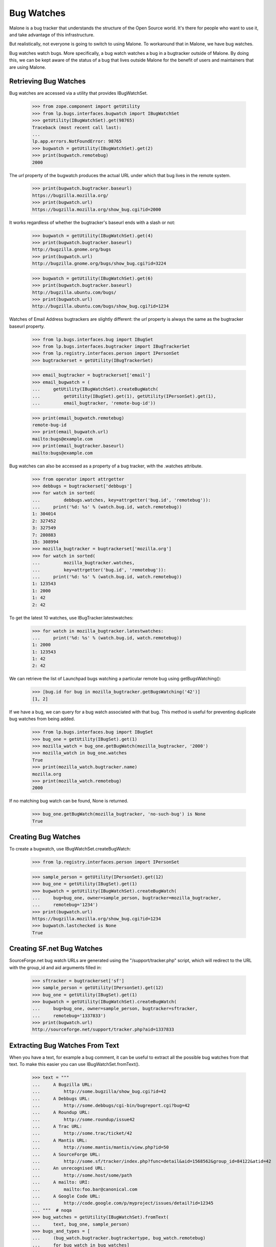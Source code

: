 Bug Watches
===========

Malone is a bug tracker that understands the structure of the Open
Source world. It's there for people who want to use it, and take
advantage of this infrastructure.

But realistically, not everyone is going to switch to using Malone. To
workaround that in Malone, we have bug watches.

Bug watches watch bugs. More specifically, a bug watch watches a bug
in a bugtracker outside of Malone. By doing this, we can be kept aware
of the status of a bug that lives outside Malone for the benefit of
users and maintainers that are using Malone.


Retrieving Bug Watches
----------------------

Bug watches are accessed via a utility that provides IBugWatchSet.

    >>> from zope.component import getUtility
    >>> from lp.bugs.interfaces.bugwatch import IBugWatchSet
    >>> getUtility(IBugWatchSet).get(98765)
    Traceback (most recent call last):
    ...
    lp.app.errors.NotFoundError: 98765
    >>> bugwatch = getUtility(IBugWatchSet).get(2)
    >>> print(bugwatch.remotebug)
    2000

The `url` property of the bugwatch produces the actual URL under which
that bug lives in the remote system.

    >>> print(bugwatch.bugtracker.baseurl)
    https://bugzilla.mozilla.org/
    >>> print(bugwatch.url)
    https://bugzilla.mozilla.org/show_bug.cgi?id=2000

It works regardless of whether the bugtracker's baseurl ends with a
slash or not:

    >>> bugwatch = getUtility(IBugWatchSet).get(4)
    >>> print(bugwatch.bugtracker.baseurl)
    http://bugzilla.gnome.org/bugs
    >>> print(bugwatch.url)
    http://bugzilla.gnome.org/bugs/show_bug.cgi?id=3224

    >>> bugwatch = getUtility(IBugWatchSet).get(6)
    >>> print(bugwatch.bugtracker.baseurl)
    http://bugzilla.ubuntu.com/bugs/
    >>> print(bugwatch.url)
    http://bugzilla.ubuntu.com/bugs/show_bug.cgi?id=1234

Watches of Email Address bugtrackers are slightly different: the `url`
property is always the same as the bugtracker baseurl property.

    >>> from lp.bugs.interfaces.bug import IBugSet
    >>> from lp.bugs.interfaces.bugtracker import IBugTrackerSet
    >>> from lp.registry.interfaces.person import IPersonSet
    >>> bugtrackerset = getUtility(IBugTrackerSet)

    >>> email_bugtracker = bugtrackerset['email']
    >>> email_bugwatch = (
    ...     getUtility(IBugWatchSet).createBugWatch(
    ...         getUtility(IBugSet).get(1), getUtility(IPersonSet).get(1),
    ...         email_bugtracker, 'remote-bug-id'))

    >>> print(email_bugwatch.remotebug)
    remote-bug-id
    >>> print(email_bugwatch.url)
    mailto:bugs@example.com
    >>> print(email_bugtracker.baseurl)
    mailto:bugs@example.com

Bug watches can also be accessed as a property of a bug tracker, with
the .watches attribute.

    >>> from operator import attrgetter
    >>> debbugs = bugtrackerset['debbugs']
    >>> for watch in sorted(
    ...         debbugs.watches, key=attrgetter('bug.id', 'remotebug')):
    ...     print('%d: %s' % (watch.bug.id, watch.remotebug))
    1: 304014
    2: 327452
    3: 327549
    7: 280883
    15: 308994
    >>> mozilla_bugtracker = bugtrackerset['mozilla.org']
    >>> for watch in sorted(
    ...         mozilla_bugtracker.watches,
    ...         key=attrgetter('bug.id', 'remotebug')):
    ...     print('%d: %s' % (watch.bug.id, watch.remotebug))
    1: 123543
    1: 2000
    1: 42
    2: 42

To get the latest 10 watches, use IBugTracker.latestwatches:

    >>> for watch in mozilla_bugtracker.latestwatches:
    ...     print('%d: %s' % (watch.bug.id, watch.remotebug))
    1: 2000
    1: 123543
    1: 42
    2: 42

We can retrieve the list of Launchpad bugs watching a particular
remote bug using getBugsWatching():

    >>> [bug.id for bug in mozilla_bugtracker.getBugsWatching('42')]
    [1, 2]

If we have a bug, we can query for a bug watch associated with that
bug. This method is useful for preventing duplicate bug watches from
being added.

    >>> from lp.bugs.interfaces.bug import IBugSet
    >>> bug_one = getUtility(IBugSet).get(1)
    >>> mozilla_watch = bug_one.getBugWatch(mozilla_bugtracker, '2000')
    >>> mozilla_watch in bug_one.watches
    True
    >>> print(mozilla_watch.bugtracker.name)
    mozilla.org
    >>> print(mozilla_watch.remotebug)
    2000

If no matching bug watch can be found, None is returned.

    >>> bug_one.getBugWatch(mozilla_bugtracker, 'no-such-bug') is None
    True


Creating Bug Watches
--------------------

To create a bugwatch, use IBugWatchSet.createBugWatch:

    >>> from lp.registry.interfaces.person import IPersonSet

    >>> sample_person = getUtility(IPersonSet).get(12)
    >>> bug_one = getUtility(IBugSet).get(1)
    >>> bugwatch = getUtility(IBugWatchSet).createBugWatch(
    ...     bug=bug_one, owner=sample_person, bugtracker=mozilla_bugtracker,
    ...     remotebug='1234')
    >>> print(bugwatch.url)
    https://bugzilla.mozilla.org/show_bug.cgi?id=1234
    >>> bugwatch.lastchecked is None
    True


Creating SF.net Bug Watches
---------------------------

SourceForge.net bug watch URLs are generated using the
"/support/tracker.php" script, which will redirect to the URL with the
group_id and aid arguments filled in:

    >>> sftracker = bugtrackerset['sf']
    >>> sample_person = getUtility(IPersonSet).get(12)
    >>> bug_one = getUtility(IBugSet).get(1)
    >>> bugwatch = getUtility(IBugWatchSet).createBugWatch(
    ...     bug=bug_one, owner=sample_person, bugtracker=sftracker,
    ...     remotebug='1337833')
    >>> print(bugwatch.url)
    http://sourceforge.net/support/tracker.php?aid=1337833

Extracting Bug Watches From Text
--------------------------------

When you have a text, for example a bug comment, it can be useful to
extract all the possible bug watches from that text. To make this
easier you can use IBugWatchSet.fromText().

    >>> text = """
    ...     A Bugzilla URL:
    ...         http://some.bugzilla/show_bug.cgi?id=42
    ...     A Debbugs URL:
    ...         http://some.debbugs/cgi-bin/bugreport.cgi?bug=42
    ...     A Roundup URL:
    ...         http://some.roundup/issue42
    ...     A Trac URL:
    ...         http://some.trac/ticket/42
    ...     A Mantis URL:
    ...         http://some.mantis/mantis/view.php?id=50
    ...     A SourceForge URL:
    ...         http://some.sf/tracker/index.php?func=detail&aid=1568562&group_id=84122&atid=42
    ...     An unrecognised URL:
    ...         http://some.host/some/path
    ...     A mailto: URI:
    ...         mailto:foo.bar@canonical.com
    ...     A Google Code URL:
    ...         http://code.google.com/p/myproject/issues/detail?id=12345
    ... """  # noqa
    >>> bug_watches = getUtility(IBugWatchSet).fromText(
    ...     text, bug_one, sample_person)
    >>> bugs_and_types = [
    ...     (bug_watch.bugtracker.bugtrackertype, bug_watch.remotebug)
    ...     for bug_watch in bug_watches]
    >>> for bugtracker_type, remotebug in sorted(bugs_and_types):
    ...     print("%s: %s" % (bugtracker_type.name, remotebug))
    BUGZILLA: 42
    DEBBUGS: 42
    ROUNDUP: 42
    TRAC: 42
    SOURCEFORGE: 1568562
    MANTIS: 50
    GOOGLE_CODE: 12345

The bug trackers in the text above were automatically created. If the
bugwatch points to a bug tracker that already is registered in Launchpad
with the same URL, it won't be registered again. This is true even if
the URL is slightly different, for example https instead of https. It
doesn't handle the case where the same bug tracker is available through
different URLs, for example where the host name is different (e.g.,
bugs.gnome.org vs. bugzilla.gnome.org).

    >>> old_bugtracker_count = getUtility(IBugTrackerSet).count
    >>> gnome_bugzilla = getUtility(IBugTrackerSet).queryByBaseURL(
    ...     'http://bugzilla.gnome.org/bugs')
    >>> print(gnome_bugzilla.name)
    gnome-bugzilla
    >>> text = "https://bugzilla.gnome.org/bugs/show_bug.cgi?id=12345"
    >>> [gnome_bugwatch] = getUtility(IBugWatchSet).fromText(
    ...     text, bug_one, sample_person)
    >>> print(gnome_bugwatch.bugtracker.name)
    gnome-bugzilla
    >>> new_bugtracker_count = getUtility(IBugTrackerSet).count
    >>> old_bugtracker_count == new_bugtracker_count
    True

One special case when calling IBugWatchSet.fromText() is the
EMAILADDRESS BugTrackerType. URIs for this bug tracker type are in the
form mailto:emailaddress, however Launchpad does not automatically
create bug watches or bug trackers from such URIs if they are found in
the text passed to fromText().

    >>> text = "mailto:some.one@example.com"
    >>> bug_watches = getUtility(IBugWatchSet).fromText(text, bug_one,
    ...     sample_person)
    >>> bug_watches
    []


Syncing the Status with Linked Bugtasks
---------------------------------------

If the bug watch is linked to a bugtask, the bug watch can sync its
status with it. Before we do this we need to login as the Bug Watch
Updater and get a bug watch and a bugtask to test with.

    >>> login('bugwatch@bugs.launchpad.net')
    >>> bug_watch_updater_user = getUtility(ILaunchBag).user
    >>> bug_one = getUtility(IBugSet).get(1)
    >>> bug_one.expireNotifications()
    >>> print(len(bug_one.bugtasks))
    3
    >>> debian_task = bug_one.bugtasks[2]
    >>> print(debian_task.bugtargetdisplayname)
    mozilla-firefox (Debian)

    >>> print(debian_task.status.title)
    Confirmed

    >>> debian_bugwatch = debian_task.bugwatch
    >>> old_remotestatus = debian_bugwatch.remotestatus

When a bugtask is modified, an ObjectModifiedEvent is fired off in
order to trigger mail notification. Let's register a listener, so that
we can confirm that an event is indeed fired off.

    >>> def print_bugtask_modified(bugtask, event):
    ...     old_bugtask = event.object_before_modification
    ...     if bugtask.status != old_bugtask.status:
    ...         print("%s => %s" % (old_bugtask.status.title,
    ...             bugtask.status.title))
    ...     if bugtask.importance != old_bugtask.importance:
    ...         print("%s => %s" % (old_bugtask.importance.title,
    ...             bugtask.importance.title))
    >>> from lazr.lifecycle.interfaces import IObjectModifiedEvent
    >>> from lp.bugs.interfaces.bugtask import IBugTask
    >>> from lp.testing.fixture import ZopeEventHandlerFixture
    >>> event_listener = ZopeEventHandlerFixture(
    ...     print_bugtask_modified, (IBugTask, IObjectModifiedEvent))
    >>> event_listener.setUp()

If we pass in a different Malone status than the existing one, an event
will be fired off, even though the remote status stays the same.

    >>> from lp.bugs.interfaces.bugtask import BugTaskStatus
    >>> old_lastchanged = debian_bugwatch.lastchanged
    >>> debian_bugwatch.updateStatus(
    ...     debian_bugwatch.remotestatus, BugTaskStatus.NEW)
    Confirmed => New

The lastchanged isn't updated, though, since it indicates when the
remotestatus changed. The bug watch can change the status of its bug
tasks even though its status didn't change in cases where we update the
status mapping.

    >>> debian_bugwatch.lastchanged == old_lastchanged
    True

    >>> debian_bugwatch.remotestatus == old_remotestatus
    True
    >>> print(debian_task.status.title)
    New

If only the remote status is changed, not the bugtask's status, no
event is fired off. The remote status is simply a string, it doesn't
have to be convertable to a real Malone status.

    >>> debian_bugwatch.updateStatus(u'some status', BugTaskStatus.NEW)

    >>> print(debian_bugwatch.remotestatus)
    some status
    >>> print(debian_task.status.title)
    New

The lastchanged was updated, though.

    >>> debian_bugwatch.lastchanged > old_lastchanged
    True

The Bug Watch Updater didn't receive any karma for the changed bug
tasks, because it's not a valid person and only valid persons can get karma.

    >>> from lp.registry.model.karma import Karma
    >>> from lp.services.database.interfaces import IStore
    >>> IStore(Karma).find(Karma, person=bug_watch_updater_user).count()
    0

Finally, let's make sure that bug notifications were added:

    >>> from lp.bugs.model.bugnotification import BugNotification
    >>> unsent_notifications = IStore(BugNotification).find(
    ...     BugNotification, date_emailed=None).order_by(BugNotification.id)

    >>> for bug_notification in unsent_notifications:
    ...     print("Bug %s changed by %s:" % (
    ...         bug_notification.bug_id,
    ...         bug_notification.message.owner.displayname))
    ...     print(bug_notification.message.text_contents)
    Bug 1 changed by Bug Watch Updater:
    ** Changed in: mozilla-firefox (Debian)
           Status: Confirmed => New


Syncing Importance With Linked BugTasks
---------------------------------------

Similarly, the bug watch updater can modify the bug watch's importance.
Passing it a new Malone importance will fire off an event, which our
event listener will pick up. We reset the `lastchanged` field of the bug
watch so that we can demonstrate how it gets updated.

    >>> from lp.bugs.interfaces.bugtask import BugTaskImportance
    >>> debian_bugwatch.lastchanged = old_lastchanged
    >>> old_remote_importance = debian_bugwatch.remote_importance

    >>> debian_bugwatch.updateImportance(
    ...     debian_bugwatch.remote_importance, BugTaskImportance.CRITICAL)
    Low => Critical

As with updating Malone statuses, the bug watch's `lastchanged` field
doesn't get updated since the remote importance hasn't been changed.

    >>> debian_bugwatch.lastchanged == old_lastchanged
    True

    >>> debian_bugwatch.remote_importance == old_remote_importance
    True

    >>> print(debian_task.importance.title)
    Critical

If only the remote importance is changed, not the bugtask's importance,
no event is fired off. The remote importance is simply a string, it
doesn't necessarily have to be convertible to a real Malone status.

    >>> debian_bugwatch.updateImportance(u'some importance',
    ...     BugTaskImportance.CRITICAL)

    >>> print(debian_bugwatch.remote_importance)
    some importance
    >>> print(debian_task.importance.title)
    Critical

The `lastchanged` field was updated, though.

    >>> debian_bugwatch.lastchanged > old_lastchanged
    True

Changes to bug watch statuses will produce notifications in the usual
manner:

    >>> for bug_notification in unsent_notifications:
    ...     print("Bug %s changed by %s:" % (
    ...         bug_notification.bug.id,
    ...         bug_notification.message.owner.displayname))
    ...     print(bug_notification.message.text_contents)
    Bug 1 changed by Bug Watch Updater:
    ** Changed in: mozilla-firefox (Debian)
           Status: Confirmed => New
    Bug 1 changed by Bug Watch Updater:
    ** Changed in: mozilla-firefox (Debian)
       Importance: Low => Critical

    >>> event_listener.cleanUp()

The Bug Watch Updater can transition a bug to any status or importance:

    >>> for status in BugTaskStatus.items:
    ...     debian_bugwatch.updateStatus(u'nothing', status)

    >>> for importance in BugTaskImportance.items:
    ...     debian_bugwatch.updateImportance(u'nothing', importance)


BugWatches against BugTasks with conjoined primaries
----------------------------------------------------

A conjoined bugtask involves a primary and replica in a conjoined
relationship. The replica is a generic product or distribution task; the
primary is a series-specific task. If a BugWatch is linked to a BugTask
with a conjoined primary, that bug task will not be updated when the
BugWatch's status or importance are updated. We can demonstrate this by
creating a bug task with a conjoined primary.

    >>> from zope.component import getUtility
    >>> from lp.services.database.sqlbase import flush_database_updates
    >>> from lp.bugs.interfaces.bug import CreateBugParams
    >>> from lp.bugs.interfaces.bugtask import IBugTaskSet
    >>> from lp.bugs.interfaces.bugtracker import (
    ...     BugTrackerType,
    ...     IBugTrackerSet,
    ...     )
    >>> from lp.registry.interfaces.distribution import IDistributionSet

    >>> ubuntu = getUtility(IDistributionSet).get(1)
    >>> firefox = ubuntu.getSourcePackage('mozilla-firefox')
    >>> bug = firefox.createBug(CreateBugParams(
    ...     owner=sample_person, title='Yet another test bug',
    ...     comment="A sample bug for conjoined primary tests."))

    >>> targeted_bugtask = getUtility(IBugTaskSet).createTask(
    ...     bug, sample_person, firefox.development_version)

    >>> targeted_bugtask.conjoined_primary is None
    True

    >>> targeted_bugtask.conjoined_replica == bug.bugtasks[0]
    True

We use ensureBugTracker() to populate in the parameters that we don't
specifiy, such as the bug tracker's name.

    >>> bug_tracker = getUtility(IBugTrackerSet).ensureBugTracker(
    ...     bugtrackertype=BugTrackerType.ROUNDUP,
    ...     owner=sample_person, baseurl='http://some.where')
    >>> bug_watch = bug.addWatch(
    ...     bugtracker=bug_tracker, remotebug='1', owner=sample_person)

    >>> bug.bugtasks[0].bugwatch = bug_watch
    >>> flush_database_updates()

Now that we have our conjoined bug tasks we can use a test
implementation of the Roundup ExternalBugTracker to try and update
them. In fact, updating the bug watch will do nothing to the bug task to
which it is linked since that bug task is a conjoined replica. Conjoined
replicas must be updated through their conjoined primary.

    >>> bug.bugtasks[0].status.title
    'New'

    >>> import transaction
    >>> from lp.bugs.tests.externalbugtracker import (
    ...     TestRoundup)
    >>> from lp.services.log.logger import FakeLogger
    >>> from lp.bugs.scripts.checkwatches import CheckwatchesMaster
    >>> bug_watch_updater = CheckwatchesMaster(transaction, FakeLogger())
    >>> external_bugtracker = TestRoundup(bug_tracker.baseurl)
    >>> with external_bugtracker.responses():
    ...     bug_watch_updater.updateBugWatches(
    ...         external_bugtracker, [bug_watch])
    INFO Updating 1 watches for 1 bugs on http://some.where

    >>> bug.bugtasks[0].status.title
    'New'


Getting linked bug watches for a product
----------------------------------------

Product has a method, getLinkedBugWatches, for getting all the bug
watches that are linked to a bug task targeted to the Product.

    >>> product = factory.makeProduct(official_malone=False)
    >>> [bug_watch.remotebug for bug_watch in product.getLinkedBugWatches()]
    []

    >>> product = factory.makeProduct(official_malone=False)
    >>> bug_task = factory.makeBugTask(target=product)
    >>> bug_watch = factory.makeBugWatch(remote_bug='42')
    >>> bug_task.bugwatch = bug_watch
    >>> product.bugtracker = bug_watch.bugtracker
    >>> for bug_watch in product.getLinkedBugWatches():
    ...     print(bug_watch.remotebug)
    42

It's not uncommon to link to other bug trackers than the one the Product
is using officially, for example to link to related bugs. To avoid
errors, we ignore such bug watches.

    >>> product = factory.makeProduct(official_malone=False)
    >>> bug_task = factory.makeBugTask(target=product)
    >>> bug_watch = factory.makeBugWatch(remote_bug='84')
    >>> bug_task.bugwatch = bug_watch
    >>> product.bugtracker == bug_watch.bugtracker
    False
    >>> [bug_watch.remotebug for bug_watch in product.getLinkedBugWatches()]
    []

Bug watches can be removed using the removeWatch method.

    >>> bug_watch = factory.makeBugWatch(remote_bug='42')
    >>> bug = bug_watch.bug
    >>> for bug_watch in bug.watches:
    ...     print(bug_watch.remotebug)
    42
    >>> bug.removeWatch(bug_watch, factory.makePerson())
    >>> [bug_watch.remotebug for bug_watch in bug.watches]
    []


Checking if a watch can be rescheduled
--------------------------------------

IBugWatch provides an attribute, can_be_rescheduled, which indicates
whether or not the watch can be rescheduled. For a new bug watch this
will be False.

    >>> schedulable_watch = factory.makeBugWatch()
    >>> schedulable_watch.next_check = None
    >>> schedulable_watch.can_be_rescheduled
    False

If there's been activity on the watch but it's always been successful,
can_be_rescheduled will be False.

    >>> schedulable_watch.addActivity()
    >>> schedulable_watch.can_be_rescheduled
    False

If the watch's updates have failed less than 60% of the time,
can_be_rescheduled will be True

    >>> import transaction
    >>> from lp.bugs.interfaces.bugwatch import BugWatchActivityStatus

    >>> transaction.commit()
    >>> schedulable_watch.addActivity(
    ...     result=BugWatchActivityStatus.BUG_NOT_FOUND)
    >>> schedulable_watch.can_be_rescheduled
    True

If the watch is rescheduled, can_be_rescheduled will be False, since the
next_check time for the watch will be in the past (or in this case is
now) and therefore it will be checked with the next checkwatches run.

    >>> from datetime import datetime
    >>> from pytz import utc
    >>> schedulable_watch.next_check = datetime.now(utc)
    >>> schedulable_watch.can_be_rescheduled
    False

However, if the watch has failed more than 60% of the time
can_be_rescheduled will be False, since it's assumed that the watch
needs attention in order for it to be able to work again.

    >>> schedulable_watch.next_check = None
    >>> transaction.commit()
    >>> schedulable_watch.addActivity(
    ...     result=BugWatchActivityStatus.BUG_NOT_FOUND)
    >>> schedulable_watch.can_be_rescheduled
    False

If the watch has run and failed only once, can_be_rescheduled will be
true.

    >>> from datetime import timedelta
    >>> run_once_failed_once_watch = factory.makeBugWatch()
    >>> run_once_failed_once_watch.next_check = (
    ...     datetime.now(utc) + timedelta(days=7))
    >>> run_once_failed_once_watch.addActivity(
    ...     result=BugWatchActivityStatus.BUG_NOT_FOUND)
    >>> run_once_failed_once_watch.can_be_rescheduled
    True

If the most recent update on the watch succeded, can_be_rescheduled will
be False, regardless of the ratio of failures to successes.

    >>> transaction.commit()
    >>> run_once_failed_once_watch.addActivity()
    >>> run_once_failed_once_watch.can_be_rescheduled
    False


Rescheduling a watch
--------------------

The rescheduling of a watch is done via IBugWatch.setNextCheck(). This
is to ensure that watches are only rescheduled when can_be_rescheduled
is True (note that the BugWatch Scheduler bypasses setNextCheck() and
sets next_check directly because it has admin privileges).

The schedulable_watch that we used in the previous test cannot currently
be rescheduled.

    >>> schedulable_watch = factory.makeBugWatch()
    >>> schedulable_watch.next_check = None
    >>> schedulable_watch.can_be_rescheduled
    False

Calling setNextCheck() on this watch will cause an Exception,
BugWatchCannotBeRescheduled, to be raised.

    >>> schedulable_watch.setNextCheck(datetime.now(utc))
    Traceback (most recent call last):
      ...
    lp.bugs.interfaces.bugwatch.BugWatchCannotBeRescheduled

If we add some activity to the watch, to make its can_be_rescheduled
property become True, setNextCheck() will succeed.

    >>> schedulable_watch.addActivity(
    ...     result=BugWatchActivityStatus.BUG_NOT_FOUND)
    >>> schedulable_watch.can_be_rescheduled
    True

    >>> next_check = datetime.now(utc)
    >>> schedulable_watch.setNextCheck(next_check)
    >>> schedulable_watch.next_check == next_check
    True
